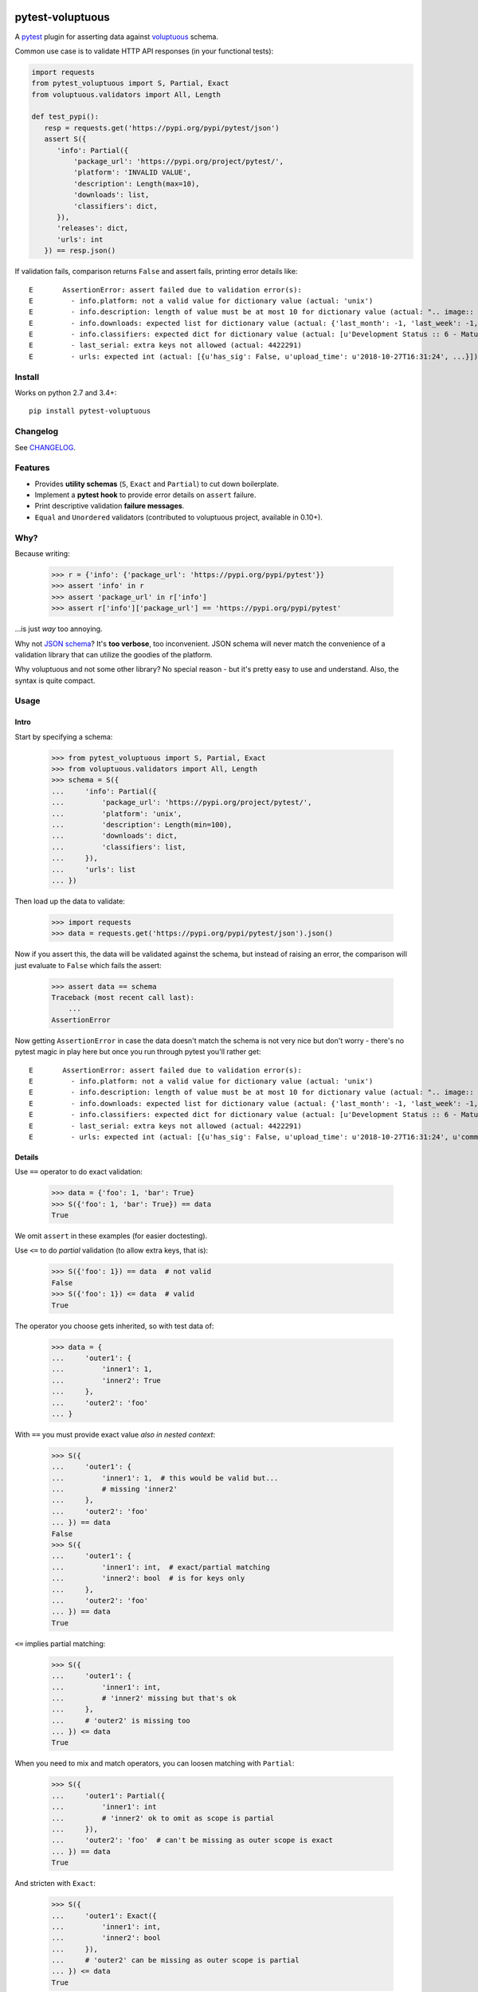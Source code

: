 .. image:: https://img.shields.io/pypi/v/pytest-voluptuous.svg?style=flat
   :alt: PyPI Package latest release
   :target: https://pypi.org/pypi/pytest-voluptuous

.. image:: https://img.shields.io/pypi/pyversions/pytest-voluptuous.svg?style=flat
   :alt: Supported versions
   :target: https://pypi.org/pypi/pytest-voluptuous

.. image:: https://img.shields.io/pypi/implementation/pytest-voluptuous.svg?style=flat
   :alt: Supported implementations
   :target: https://pypi.org/pypi/pytest-voluptuous

.. image:: https://img.shields.io/pypi/l/pytest-voluptuous.svg?style=flat
   :alt: License
   :target: https://pypi.org/pypi/pytest-voluptuous

.. image:: https://travis-ci.org/F-Secure/pytest-voluptuous.svg?branch=master
   :target: https://travis-ci.org/f-secure/pytest-voluptuous
   :alt: Travis-CI

.. image:: https://coveralls.io/repos/github/F-Secure/pytest-voluptuous/badge.svg?branch=master
   :target: https://coveralls.io/github/f-secure/pytest-voluptuous?branch=master
   :alt: Coveralls

=================
pytest-voluptuous
=================

A `pytest <https://pytest.org>`_ plugin for asserting data against
`voluptuous <https://github.com/alecthomas/voluptuous>`_ schema.

Common use case is to validate HTTP API responses (in your functional tests):

.. code-block:: python

    import requests
    from pytest_voluptuous import S, Partial, Exact
    from voluptuous.validators import All, Length

    def test_pypi():
       resp = requests.get('https://pypi.org/pypi/pytest/json')
       assert S({
          'info': Partial({
              'package_url': 'https://pypi.org/project/pytest/',
              'platform': 'INVALID VALUE',
              'description': Length(max=10),
              'downloads': list,
              'classifiers': dict,
          }),
          'releases': dict,
          'urls': int
       }) == resp.json()

If validation fails, comparison returns ``False`` and assert fails, printing error details like::

    E       AssertionError: assert failed due to validation error(s):
    E         - info.platform: not a valid value for dictionary value (actual: 'unix')
    E         - info.description: length of value must be at most 10 for dictionary value (actual: ".. image:: https://...")
    E         - info.downloads: expected list for dictionary value (actual: {'last_month': -1, 'last_week': -1, 'last_day': -1})
    E         - info.classifiers: expected dict for dictionary value (actual: [u'Development Status :: 6 - Mature', ...])
    E         - last_serial: extra keys not allowed (actual: 4422291)
    E         - urls: expected int (actual: [{u'has_sig': False, u'upload_time': u'2018-10-27T16:31:24', ...}])

Install
=======

Works on python 2.7 and 3.4+::

    pip install pytest-voluptuous

Changelog
=========

See `CHANGELOG <https://github.com/F-Secure/pytest-voluptuous/blob/master/CHANGELOG.rst>`_.

Features
========

- Provides **utility schemas** (``S``, ``Exact`` and ``Partial``) to cut down boilerplate.
- Implement a **pytest hook** to provide error details on ``assert`` failure.
- Print descriptive validation **failure messages**.
- ``Equal`` and ``Unordered`` validators (contributed to voluptuous project, available in 0.10+).

Why?
====

Because writing:

    >>> r = {'info': {'package_url': 'https://pypi.org/pypi/pytest'}}
    >>> assert 'info' in r
    >>> assert 'package_url' in r['info']
    >>> assert r['info']['package_url'] == 'https://pypi.org/pypi/pytest'

...is just *way* too annoying.

Why not `JSON schema <http://json-schema.org/>`_? It's **too verbose**, too inconvenient. JSON schema will never
match the convenience of a validation library that can utilize the goodies of the platform.

Why voluptuous and not some other library? No special reason - but it's pretty easy to use and understand. Also, the
syntax is quite compact.

Usage
=====

Intro
-----

Start by specifying a schema:

    >>> from pytest_voluptuous import S, Partial, Exact
    >>> from voluptuous.validators import All, Length
    >>> schema = S({
    ...     'info': Partial({
    ...         'package_url': 'https://pypi.org/project/pytest/',
    ...         'platform': 'unix',
    ...         'description': Length(min=100),
    ...         'downloads': dict,
    ...         'classifiers': list,
    ...     }),
    ...     'urls': list
    ... })

Then load up the data to validate:

    >>> import requests
    >>> data = requests.get('https://pypi.org/pypi/pytest/json').json()

Now if you assert this, the data will be validated against the schema, but instead of raising an error, the comparison
will just evaluate to ``False`` which fails the assert:

    >>> assert data == schema
    Traceback (most recent call last):
        ...
    AssertionError

Now getting ``AssertionError`` in case the data doesn't match the schema is not very nice but don't worry - there's
no pytest magic in play here but once you run through pytest you'll rather get::

    E       AssertionError: assert failed due to validation error(s):
    E         - info.platform: not a valid value for dictionary value (actual: 'unix')
    E         - info.description: length of value must be at most 10 for dictionary value (actual: ".. image:: https://docs.pytest.org/en/latest/_static/pytest1.png\n   :target: https://docs.pytest.org/en/latest/\n   :align: center\n   :alt: pytest\n\n\n------\n\n.. image:: https://img.shields.io/pypi/v/pytest.svg\n    :target: https://pypi.org/project/pytest/\n\n.. image:: https://img.shields.io/conda/vn/conda-forge/pytest.svg\n    :target: https://anaconda.org/conda-forge/pytest\n\n.. image:: https://img.shields.io/pypi/pyversions/pytest.svg\n    :target: https://pypi.org/project/pytest/\n\n.. image:: https://codecov.io/gh/pytest-dev/pytest/branch/master/graph/badge.svg\n    :target: https://codecov.io/gh/pytest-dev/pytest\n    :alt: Code coverage Status\n\n.. image:: https://travis-ci.org/pytest-dev/pytest.svg?branch=master\n    :target: https://travis-ci.org/pytest-dev/pytest\n\n.. image:: https://ci.appveyor.com/api/projects/status/mrgbjaua7t33pg6b?svg=true\n    :target: https://ci.appveyor.com/project/pytestbot/pytest\n\n.. image:: https://img.shields.io/badge/code%20style-black-000000.svg\n    :target: https://github.com/ambv/black\n\n.. image:: https://www.codetriage.com/pytest-dev/pytest/badges/users.svg\n    :target: https://www.codetriage.com/pytest-dev/pytest\n\nThe ``pytest`` framework makes it easy to write small tests, yet\nscales to support complex functional testing for applications and libraries.\n\nAn example of a simple test:\n\n.. code-block:: python\n\n    # content of test_sample.py\n    def inc(x):\n        return x + 1\n\n\n    def test_answer():\n        assert inc(3) == 5\n\n\nTo execute it::\n\n    $ pytest\n    ============================= test session starts =============================\n    collected 1 items\n\n    test_sample.py F\n\n    ================================== FAILURES ===================================\n    _________________________________ test_answer _________________________________\n\n        def test_answer():\n    >       assert inc(3) == 5\n    E       assert 4 == 5\n    E        +  where 4 = inc(3)\n\n    test_sample.py:5: AssertionError\n    ========================== 1 failed in 0.04 seconds ===========================\n\n\nDue to ``pytest``'s detailed assertion introspection, only plain ``assert`` statements are used. See `getting-started <https://docs.pytest.org/en/latest/getting-started.html#our-first-test-run>`_ for more examples.\n\n\nFeatures\n--------\n\n- Detailed info on failing `assert statements <https://docs.pytest.org/en/latest/assert.html>`_ (no need to remember ``self.assert*`` names);\n\n- `Auto-discovery\n  <https://docs.pytest.org/en/latest/goodpractices.html#python-test-discovery>`_\n  of test modules and functions;\n\n- `Modular fixtures <https://docs.pytest.org/en/latest/fixture.html>`_ for\n  managing small or parametrized long-lived test resources;\n\n- Can run `unittest <https://docs.pytest.org/en/latest/unittest.html>`_ (or trial),\n  `nose <https://docs.pytest.org/en/latest/nose.html>`_ test suites out of the box;\n\n- Python 2.7, Python 3.4+, PyPy 2.3, Jython 2.5 (untested);\n\n- Rich plugin architecture, with over 315+ `external plugins <http://plugincompat.herokuapp.com>`_ and thriving community;\n\n\nDocumentation\n-------------\n\nFor full documentation, including installation, tutorials and PDF documents, please see https://docs.pytest.org/en/latest/.\n\n\nBugs/Requests\n-------------\n\nPlease use the `GitHub issue tracker <https://github.com/pytest-dev/pytest/issues>`_ to submit bugs or request features.\n\n\nChangelog\n---------\n\nConsult the `Changelog <https://docs.pytest.org/en/latest/changelog.html>`__ page for fixes and enhancements of each version.\n\n\nLicense\n-------\n\nCopyright Holger Krekel and others, 2004-2018.\n\nDistributed under the terms of the `MIT`_ license, pytest is free and open source software.\n\n.. _`MIT`: https://github.com/pytest-dev/pytest/blob/master/LICENSE\n\n\n")
    E         - info.downloads: expected list for dictionary value (actual: {'last_month': -1, 'last_week': -1, 'last_day': -1})
    E         - info.classifiers: expected dict for dictionary value (actual: [u'Development Status :: 6 - Mature', u'Intended Audience :: Developers', u'License :: OSI Approved :: MIT License', u'Operating System :: MacOS :: MacOS X', u'Operating System :: Microsoft :: Windows', u'Operating System :: POSIX', u'Programming Language :: Python :: 2', u'Programming Language :: Python :: 2.7', u'Programming Language :: Python :: 3', u'Programming Language :: Python :: 3.4', u'Programming Language :: Python :: 3.5', u'Programming Language :: Python :: 3.6', u'Programming Language :: Python :: 3.7', u'Topic :: Software Development :: Libraries', u'Topic :: Software Development :: Testing', u'Topic :: Utilities'])
    E         - last_serial: extra keys not allowed (actual: 4422291)
    E         - urls: expected int (actual: [{u'has_sig': False, u'upload_time': u'2018-10-27T16:31:24', u'comment_text': u'', u'python_version': u'py2.py3', u'url': u'https://files.pythonhosted.org/packages/02/75/d041ed00994fbac4c5183e6f4bf6c906506bef8da7a57ef3fc825f171020/pytest-3.9.3-py2.py3-none-any.whl', u'md5_digest': u'150289b7b6658b62b3eddb96c4474e9d', u'downloads': -1, u'requires_python': u'>=2.7, !=3.0.*, !=3.1.*, !=3.2.*, !=3.3.*', u'filename': u'pytest-3.9.3-py2.py3-none-any.whl', u'packagetype': u'bdist_wheel', u'digests': {u'sha256': u'bf47e8ed20d03764f963f0070ff1c8fda6e2671fc5dd562a4d3b7148ad60f5ca', u'md5': u'150289b7b6658b62b3eddb96c4474e9d'}, u'size': 214163}, {u'has_sig': False, u'upload_time': u'2018-10-27T16:31:26', u'comment_text': u'', u'python_version': u'source', u'url': u'https://files.pythonhosted.org/packages/28/09/f73d49a5b0b714e2d4712f044686cb8fa954aac15f4b7ea557049210179f/pytest-3.9.3.tar.gz', u'md5_digest': u'32ca214ba15bbd8680d9d807a371c385', u'downloads': -1, u'requires_python': u'>=2.7, !=3.0.*, !=3.1.*, !=3.2.*, !=3.3.*', u'filename': u'pytest-3.9.3.tar.gz', u'packagetype': u'sdist', u'digests': {u'sha256': u'a9e5e8d7ab9d5b0747f37740276eb362e6a76275d76cebbb52c6049d93b475db', u'md5': u'32ca214ba15bbd8680d9d807a371c385'}, u'size': 882503}])

Details
-------

Use ``==`` operator to do exact validation:

    >>> data = {'foo': 1, 'bar': True}
    >>> S({'foo': 1, 'bar': True}) == data
    True

We omit ``assert`` in these examples (for easier doctesting).

Use ``<=`` to do *partial* validation (to allow extra keys, that is):

    >>> S({'foo': 1}) == data  # not valid
    False
    >>> S({'foo': 1}) <= data  # valid
    True

The operator you choose gets inherited, so with test data of:

    >>> data = {
    ...     'outer1': {
    ...         'inner1': 1,
    ...         'inner2': True
    ...     },
    ...     'outer2': 'foo'
    ... }

With ``==`` you must provide exact value *also in nested context*:

    >>> S({
    ...     'outer1': {
    ...         'inner1': 1,  # this would be valid but...
    ...         # missing 'inner2'
    ...     },
    ...     'outer2': 'foo'
    ... }) == data
    False
    >>> S({
    ...     'outer1': {
    ...         'inner1': int,  # exact/partial matching
    ...         'inner2': bool  # is for keys only
    ...     },
    ...     'outer2': 'foo'
    ... }) == data
    True

``<=`` implies partial matching:

    >>> S({
    ...     'outer1': {
    ...         'inner1': int,
    ...         # 'inner2' missing but that's ok
    ...     },
    ...     # 'outer2' is missing too
    ... }) <= data
    True

When you need to mix and match operators, you can loosen matching with ``Partial``:

    >>> S({
    ...     'outer1': Partial({
    ...         'inner1': int
    ...         # 'inner2' ok to omit as scope is partial
    ...     }),
    ...     'outer2': 'foo'  # can't be missing as outer scope is exact
    ... }) == data
    True

And stricten with ``Exact``:

    >>> S({
    ...     'outer1': Exact({
    ...         'inner1': int,
    ...         'inner2': bool
    ...     }),
    ...     # 'outer2' can be missing as outer scope is partial
    ... }) <= data
    True

Remember, matching mode is inherited, so you may end up doing stuff like this:

    >>> data['outer1']['inner1'] = {'prop': 1}
    >>> S({
    ...     'outer1': Partial({
    ...         'inner1': Exact({
    ...             'prop': 1
    ...         })
    ...     }),
    ...     'outer2': 'foo'
    ... }) == data
    True

There is no ``>=``. If you want to declare *schema keys that may be missing*, use ``Optional``:

    >>> from voluptuous.schema_builder import Optional
    >>> S({Optional('foo'): str}) == {'extra': 1}
    False
    >>> S({'foo': str}) == {}
    False
    >>> S({'foo': str}) <= {}
    False
    >>> S({Optional('foo'): str}) == {}
    True
    >>> S({Optional('foo'): str}) <= {'extra': 1}
    True

Or, if you want to make all keys optional, override ``required``:

    >>> from voluptuous.schema_builder import Required
    >>> S({'foo': str}, required=False) == {}
    True

In these cases, if you want to *require* a key:

    >>> S({'foo': str, Required('bar'): 1}, required=False) == {}
    False
    >>> S({'foo': str, Required('bar'): 1}, required=False) == {'bar': 1}
    True

That's it. For available validators, look into `voluptuous docs <https://github.com/alecthomas/voluptuous>`_.

Gotchas
=======

**Voluptuous 0.9.3 and earlier:**

In voluptuous pre-0.10.2 ``[]`` matches *any* list, not an empty list. To declare an empty list, use ``Equal([])``.

Similarly, in voluptuous pre-0.10.2, ``{}`` doesn't *always* match an empty dict. If you're inside a
``Schema({...}, extra=PREVENT_EXTRA)`` (or ``Exact``), ``{}`` does indeed match exactly ``{}``. However, inside
``Schema({...}, extra=ALLOW_EXTRA) (or ``Partial``), it matches *any* dict (because any extra keys are allowed).
To declare an empty dict, use ``Equal({})``.

**Voluptuous 0.10.0+:**

In voluptuous 0.10.0+ ``{}`` and ``[]`` evaluate as *empty* dict and *empty* list, so you don't need above workarounds.

Always use ``dict`` and ``list`` to validate dict or list of any size. It works despite voluptuous version.

**Any version:**

``[str, int]`` matches any list that contains both strings and ints (in any order and 1-n times). To validate
a list of fixed length with those types in it, use ``ExactSequence([str, int])`` and ``Unordered([str, int])``
when the order has no meaning. You can also use values inside these as in ``ExactSequence([2, 3])``.

License
=======

Apache 2.0 licensed. See `LICENSE <https://github.com/F-Secure/pytest-voluptuous/blob/master/LICENSE.rst>`_ for
more details.
